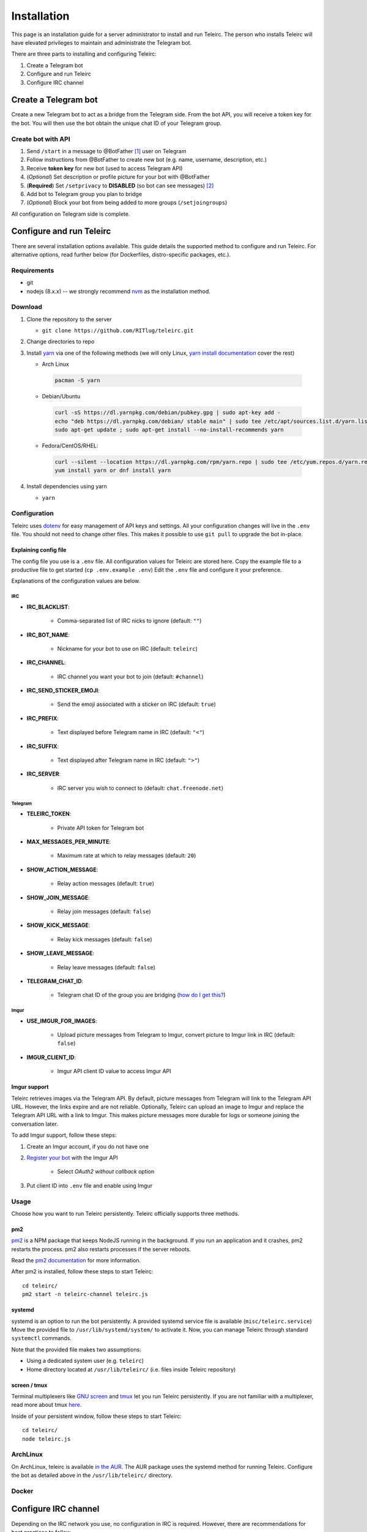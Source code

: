 ############
Installation
############

This page is an installation guide for a server administrator to install and run Teleirc.
The person who installs Teleirc will have elevated privileges to maintain and administrate the Telegram bot.

There are three parts to installing and configuring Teleirc:

#. Create a Telegram bot
#. Configure and run Teleirc
#. Configure IRC channel


*********************
Create a Telegram bot
*********************

Create a new Telegram bot to act as a bridge from the Telegram side.
From the bot API, you will receive a token key for the bot.
You will then use the bot obtain the unique chat ID of your Telegram group.

Create bot with API
===================

#. Send ``/start`` in a message to @BotFather [#]_ user on Telegram
#. Follow instructions from @BotFather to create new bot (e.g. name, username, description, etc.)
#. Receive **token key** for new bot (used to access Telegram API)
#. (*Optional*) Set description or profile picture for your bot with @BotFather
#. (**Required**) Set ``/setprivacy`` to **DISABLED** (so bot can see messages) [#]_
#. Add bot to Telegram group you plan to bridge
#. (*Optional*) Block your bot from being added to more groups (``/setjoingroups``)

All configuration on Telegram side is complete.


*************************
Configure and run Teleirc
*************************

There are several installation options available.
This guide details the supported method to configure and run Teleirc.
For alternative options, read further below (for Dockerfiles, distro-specific packages, etc.).

Requirements
============

- git
- nodejs (8.x.x) -- we strongly recommend `nvm <https://github.com/creationix/nvm/blob/master/README.md>`_ as the installation method.

Download
========

#. Clone the repository to the server

   - ``git clone https://github.com/RITlug/teleirc.git``

#. Change directories to repo

#. Install `yarn <https://yarnpkg.com/en/docs/install>`_ via one of the following methods (we will only Linux, `yarn install documentation <https://yarnpkg.com/en/docs/install>`_ cover the rest)

   - Arch Linux

    .. code-block:: shell

        pacman -S yarn

   - Debian/Ubuntu

    .. code-block:: shell

        curl -sS https://dl.yarnpkg.com/debian/pubkey.gpg | sudo apt-key add -
        echo "deb https://dl.yarnpkg.com/debian/ stable main" | sudo tee /etc/apt/sources.list.d/yarn.list
        sudo apt-get update ; sudo apt-get install --no-install-recommends yarn

   - Fedora/CentOS/RHEL:

    .. code-block:: shell

        curl --silent --location https://dl.yarnpkg.com/rpm/yarn.repo | sudo tee /etc/yum.repos.d/yarn.repo
        yum install yarn or dnf install yarn


#. Install dependencies using yarn

   - ``yarn``

Configuration
=============

Teleirc uses `dotenv <https://www.npmjs.com/package/dotenv>`_ for easy management of API keys and settings.
All your configuration changes will live in the ``.env`` file.
You should not need to change other files.
This makes it possible to use ``git pull`` to upgrade the bot in-place.

Explaining config file
----------------------

The config file you use is a ``.env`` file.
All configuration values for Teleirc are stored here.
Copy the example file to a productive file to get started (``cp .env.example .env``)
Edit the ``.env`` file and configure it your preference.

Explanations of the configuration values are below.

IRC
^^^

- **IRC_BLACKLIST**:

    - Comma-separated list of IRC nicks to ignore (default: ``""``)

- **IRC_BOT_NAME**:

    - Nickname for your bot to use on IRC (default: ``teleirc``)

- **IRC_CHANNEL**:

    - IRC channel you want your bot to join (default: ``#channel``)

- **IRC_SEND_STICKER_EMOJI**:

    - Send the emoji associated with a sticker on IRC (default: ``true``)

- **IRC_PREFIX**:

    - Text displayed before Telegram name in IRC (default: ``"<"``)

- **IRC_SUFFIX**:

    - Text displayed after Telegram name in IRC (default: ``">"``)

- **IRC_SERVER**:

    - IRC server you wish to connect to (default: ``chat.freenode.net``)

Telegram
^^^^^^^^

- **TELEIRC_TOKEN**:

    - Private API token for Telegram bot

- **MAX_MESSAGES_PER_MINUTE**:

    - Maximum rate at which to relay messages (default: ``20``)

- **SHOW_ACTION_MESSAGE**:

    - Relay action messages (default: ``true``)

- **SHOW_JOIN_MESSAGE**:

    - Relay join messages (default: ``false``)

- **SHOW_KICK_MESSAGE**:

    - Relay kick messages (default: ``false``)

- **SHOW_LEAVE_MESSAGE**:

    - Relay leave messages (default: ``false``)

- **TELEGRAM_CHAT_ID**:

    - Telegram chat ID of the group you are bridging (`how do I get this? <http://stackoverflow.com/a/32572159>`_)

Imgur
^^^^^

- **USE_IMGUR_FOR_IMAGES**:

    - Upload picture messages from Telegram to Imgur, convert picture to Imgur link in IRC (default: ``false``)

- **IMGUR_CLIENT_ID**:

    - Imgur API client ID value to access Imgur API

Imgur support
-------------

Teleirc retrieves images via the Telegram API.
By default, picture messages from Telegram will link to the Telegram API URL.
However, the links expire and are not reliable.
Optionally, Teleirc can upload an image to Imgur and replace the Telegram API URL with a link to Imgur.
This makes picture messages more durable for logs or someone joining the conversation later.

To add Imgur support, follow these steps:

#. Create an Imgur account, if you do not have one

#. `Register your bot <https://api.imgur.com/oauth2/addclient>`_ with the Imgur API

    - Select *OAuth2 without callback* option

#. Put client ID into ``.env`` file and enable using Imgur

Usage
=====

Choose how you want to run Teleirc persistently.
Teleirc officially supports three methods.

pm2
---

`pm2 <http://pm2.keymetrics.io/>`_ is a NPM package that keeps NodeJS running in the background.
If you run an application and it crashes, pm2 restarts the process.
pm2 also restarts processes if the server reboots.

Read the `pm2 documentation <http://pm2.keymetrics.io/docs/usage/quick-start/>`_ for more information.

After pm2 is installed, follow these steps to start Teleirc::

    cd teleirc/
    pm2 start -n teleirc-channel teleirc.js

systemd
-------

systemd is an option to run the bot persistently.
A provided systemd service file is available (``misc/teleirc.service``)
Move the provided file to ``/usr/lib/systemd/system/`` to activate it.
Now, you can manage Teleirc through standard ``systemctl`` commands.

Note that the provided file makes two assumptions:

- Using a dedicated system user (e.g. ``teleirc``)
- Home directory located at ``/usr/lib/teleirc/`` (i.e. files inside Teleirc repository)

screen / tmux
-------------

Terminal multiplexers like `GNU screen <https://www.gnu.org/software/screen/>`_ and `tmux <https://en.wikipedia.org/wiki/Tmux>`_ let you run Teleirc persistently.
If you are not familiar with a multiplexer, read more about tmux `here <https://hackernoon.com/a-gentle-introduction-to-tmux-8d784c404340>`_.

Inside of your persistent window, follow these steps to start Teleirc::

    cd teleirc/
    node teleirc.js

ArchLinux
=========

On ArchLinux, teleirc is available `in the AUR <https://aur.archlinux.org/packages/teleirc/>`_.
The AUR package uses the systemd method for running Teleirc.
Configure the bot as detailed above in the ``/usr/lib/teleirc/`` directory.

Docker
======

.. seealso::

   See :doc:`Using Docker <using-docker>` for more information


*********************
Configure IRC channel
*********************

Depending on the IRC network you use, no configuration in IRC is required.
However, there are recommendations for best practices to follow.

- `Register your channel <https://docs.pagure.org/infra-docs/sysadmin-guide/sops/freenode-irc-channel.html>`_
- Give permanent voice to your bridge bot via **NickServ** (for most networks, the ``+Vv`` flags)
    - *Example*: For freenode, ``/query NickServ ACCESS #channel ADD my-teleirc-bot +Vv``


.. [#] @BotFather is the `Telegram bot <https://core.telegram.org/bots>`_ for `creating Telegram bots <https://core.telegram.org/bots#6-botfather>`_
.. [#] Privacy setting must be changed for the bot to see messages in the Telegram group.
       By default, bots cannot see messages unless they use a command to interact with the bot.
       Since Teleirc forwards all messages, it needs to see all messages.
       This is why this setting must be changed.
